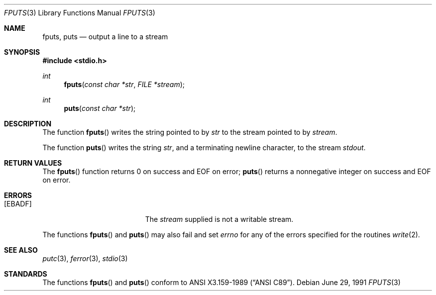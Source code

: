 .\" Copyright (c) 1990, 1991 The Regents of the University of California.
.\" All rights reserved.
.\"
.\" This code is derived from software contributed to Berkeley by
.\" Chris Torek and the American National Standards Committee X3,
.\" on Information Processing Systems.
.\"
.\" Redistribution and use in source and binary forms, with or without
.\" modification, are permitted provided that the following conditions
.\" are met:
.\" 1. Redistributions of source code must retain the above copyright
.\"    notice, this list of conditions and the following disclaimer.
.\" 2. Redistributions in binary form must reproduce the above copyright
.\"    notice, this list of conditions and the following disclaimer in the
.\"    documentation and/or other materials provided with the distribution.
.\" 3. All advertising materials mentioning features or use of this software
.\"    must display the following acknowledgement:
.\"	This product includes software developed by the University of
.\"	California, Berkeley and its contributors.
.\" 4. Neither the name of the University nor the names of its contributors
.\"    may be used to endorse or promote products derived from this software
.\"    without specific prior written permission.
.\"
.\" THIS SOFTWARE IS PROVIDED BY THE REGENTS AND CONTRIBUTORS ``AS IS'' AND
.\" ANY EXPRESS OR IMPLIED WARRANTIES, INCLUDING, BUT NOT LIMITED TO, THE
.\" IMPLIED WARRANTIES OF MERCHANTABILITY AND FITNESS FOR A PARTICULAR PURPOSE
.\" ARE DISCLAIMED.  IN NO EVENT SHALL THE REGENTS OR CONTRIBUTORS BE LIABLE
.\" FOR ANY DIRECT, INDIRECT, INCIDENTAL, SPECIAL, EXEMPLARY, OR CONSEQUENTIAL
.\" DAMAGES (INCLUDING, BUT NOT LIMITED TO, PROCUREMENT OF SUBSTITUTE GOODS
.\" OR SERVICES; LOSS OF USE, DATA, OR PROFITS; OR BUSINESS INTERRUPTION)
.\" HOWEVER CAUSED AND ON ANY THEORY OF LIABILITY, WHETHER IN CONTRACT, STRICT
.\" LIABILITY, OR TORT (INCLUDING NEGLIGENCE OR OTHERWISE) ARISING IN ANY WAY
.\" OUT OF THE USE OF THIS SOFTWARE, EVEN IF ADVISED OF THE POSSIBILITY OF
.\" SUCH DAMAGE.
.\"
.\"     from: @(#)fputs.3	6.6 (Berkeley) 6/29/91
.\"	$Id: fputs.3,v 1.3 1993/11/29 22:06:52 jtc Exp $
.\"
.Dd June 29, 1991
.Dt FPUTS 3
.Os
.Sh NAME
.Nm fputs ,
.Nm puts
.Nd output a line to a stream
.Sh SYNOPSIS
.Fd #include <stdio.h>
.Ft int
.Fn fputs "const char *str" "FILE *stream"
.Ft int
.Fn puts "const char *str"
.Sh DESCRIPTION
The function
.Fn fputs
writes the string pointed to by
.Fa str
to the stream pointed to by
.Fa stream .
.\" The terminating
.\" .Dv NUL
.\" character is not written.
.Pp
The function
.Fn puts
writes the string
.Fa str ,
and a terminating newline character,
to the stream
.Em stdout .
.Sh RETURN VALUES
The
.Fn fputs
function
returns 0 on success and
.Dv EOF
on error;
.Fn puts
returns a nonnegative integer on success and
.Dv EOF
on error.
.Sh ERRORS
.Bl -tag -width Er
.It Bq Er EBADF
The
.Fa stream
supplied
is not a writable stream.
.El
.Pp
The functions
.Fn fputs
and
.Fn puts
may also fail and set
.Va errno
for any of the errors specified for the routines
.Xr write 2 .
.Sh SEE ALSO
.Xr putc 3 ,
.Xr ferror 3 ,
.Xr stdio 3
.Sh STANDARDS
The functions
.Fn fputs
and
.Fn puts
conform to
.St -ansiC .
